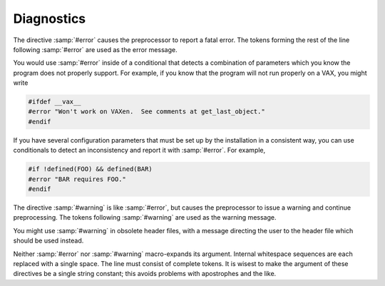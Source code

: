 ..
  Copyright 1988-2022 Free Software Foundation, Inc.
  This is part of the GCC manual.
  For copying conditions, see the GPL license file

.. _diagnostics:

Diagnostics
-----------

.. index:: diagnostic

.. index:: reporting errors

.. index:: reporting warnings

.. index:: #error

The directive :samp:`#error` causes the preprocessor to report a fatal
error.  The tokens forming the rest of the line following :samp:`#error`
are used as the error message.

You would use :samp:`#error` inside of a conditional that detects a
combination of parameters which you know the program does not properly
support.  For example, if you know that the program will not run
properly on a VAX, you might write

.. code-block:: c++

  #ifdef __vax__
  #error "Won't work on VAXen.  See comments at get_last_object."
  #endif

If you have several configuration parameters that must be set up by
the installation in a consistent way, you can use conditionals to detect
an inconsistency and report it with :samp:`#error`.  For example,

.. code-block:: c++

  #if !defined(FOO) && defined(BAR)
  #error "BAR requires FOO."
  #endif

.. index:: #warning

The directive :samp:`#warning` is like :samp:`#error`, but causes the
preprocessor to issue a warning and continue preprocessing.  The tokens
following :samp:`#warning` are used as the warning message.

You might use :samp:`#warning` in obsolete header files, with a message
directing the user to the header file which should be used instead.

Neither :samp:`#error` nor :samp:`#warning` macro-expands its argument.
Internal whitespace sequences are each replaced with a single space.
The line must consist of complete tokens.  It is wisest to make the
argument of these directives be a single string constant; this avoids
problems with apostrophes and the like.


